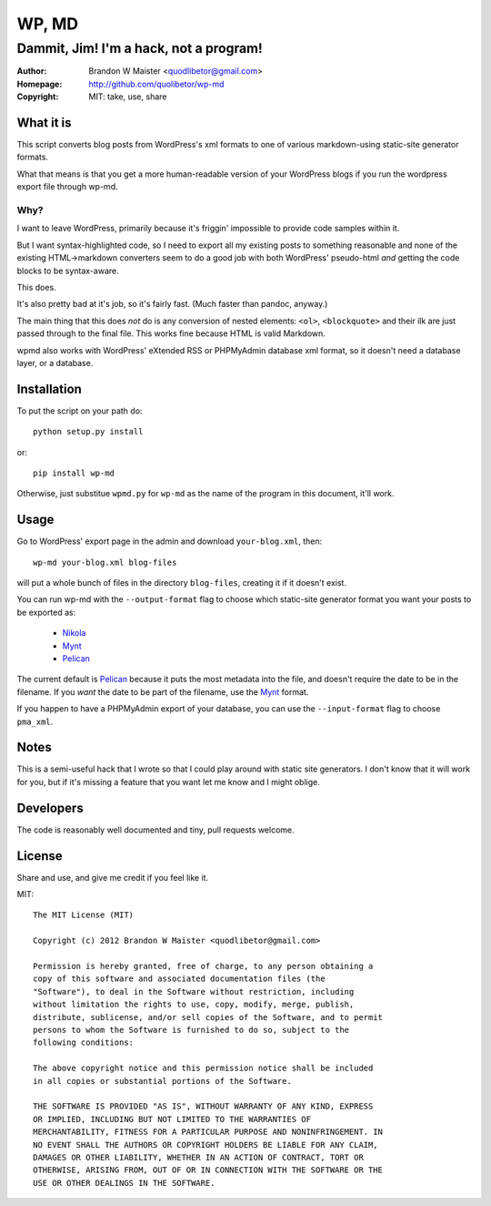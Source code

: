 ========
 WP, MD
========

Dammit, Jim! I'm a hack, not a program!
=======================================

:author: Brandon W Maister <quodlibetor@gmail.com>
:Homepage: http://github.com/quolibetor/wp-md
:copyright: MIT: take, use, share

What it is
----------

This script converts blog posts from WordPress's xml formats to one of
various markdown-using static-site generator formats.

What that means is that you get a more human-readable version of your WordPress blogs if you run the wordpress export file through wp-md.

Why?
~~~~

I want to leave WordPress, primarily because it's friggin' impossible to provide code samples within it.

But I want syntax-highlighted code, so I need to export all my existing posts to something reasonable and none of the existing HTML->markdown converters seem to do a good job with both WordPress' pseudo-html *and* getting the code blocks to be syntax-aware.

This does.

It's also pretty bad at it's job, so it's fairly fast. (Much faster than pandoc, anyway.)

The main thing that this does *not* do is any conversion of nested elements: ``<ol>``, ``<blockquote>`` and their ilk are just passed through to the final file. This works fine because HTML is valid Markdown.

wpmd also works with WordPress' eXtended RSS or PHPMyAdmin database xml format, so it doesn't need a database layer, or a database.

Installation
------------

To put the script on your path do::

    python setup.py install

or::

    pip install wp-md

Otherwise, just substitue ``wpmd.py`` for ``wp-md`` as the name of the program in this document, it'll work.

Usage
-----

Go to WordPress' export page in the admin and download ``your-blog.xml``, then::

    wp-md your-blog.xml blog-files

will put a whole bunch of files in the directory ``blog-files``, creating it if it doesn't exist.

You can run wp-md with the ``--output-format`` flag to choose which static-site generator format you want your posts to be exported as:

    - Nikola_
    - Mynt_
    - Pelican_

The current default is Pelican_ because it puts the most metadata into the file, and doesn't require the date to be in the filename. If you *want* the date to be part of the filename, use the Mynt_ format.

If you happen to have a PHPMyAdmin export of your database, you can use the ``--input-format`` flag to choose ``pma_xml``.

.. _Nikola: http://nikola.ralsina.com.ar/
.. _Mynt: http://mynt.mirroredwhite.com/
.. _Pelican: http://pelican.notmyidea.org/en/latest/

Notes
-----

This is a semi-useful hack that I wrote so that I could play around with static site generators. I don't know that it will work for you, but if it's missing a feature that you want let me know and I might oblige.

Developers
----------

The code is reasonably well documented and tiny, pull requests welcome.

License
-------

Share and use, and give me credit if you feel like it.

MIT::

    The MIT License (MIT)

    Copyright (c) 2012 Brandon W Maister <quodlibetor@gmail.com>

    Permission is hereby granted, free of charge, to any person obtaining a
    copy of this software and associated documentation files (the
    "Software"), to deal in the Software without restriction, including
    without limitation the rights to use, copy, modify, merge, publish,
    distribute, sublicense, and/or sell copies of the Software, and to permit
    persons to whom the Software is furnished to do so, subject to the
    following conditions:

    The above copyright notice and this permission notice shall be included
    in all copies or substantial portions of the Software.

    THE SOFTWARE IS PROVIDED "AS IS", WITHOUT WARRANTY OF ANY KIND, EXPRESS
    OR IMPLIED, INCLUDING BUT NOT LIMITED TO THE WARRANTIES OF
    MERCHANTABILITY, FITNESS FOR A PARTICULAR PURPOSE AND NONINFRINGEMENT. IN
    NO EVENT SHALL THE AUTHORS OR COPYRIGHT HOLDERS BE LIABLE FOR ANY CLAIM,
    DAMAGES OR OTHER LIABILITY, WHETHER IN AN ACTION OF CONTRACT, TORT OR
    OTHERWISE, ARISING FROM, OUT OF OR IN CONNECTION WITH THE SOFTWARE OR THE
    USE OR OTHER DEALINGS IN THE SOFTWARE.
